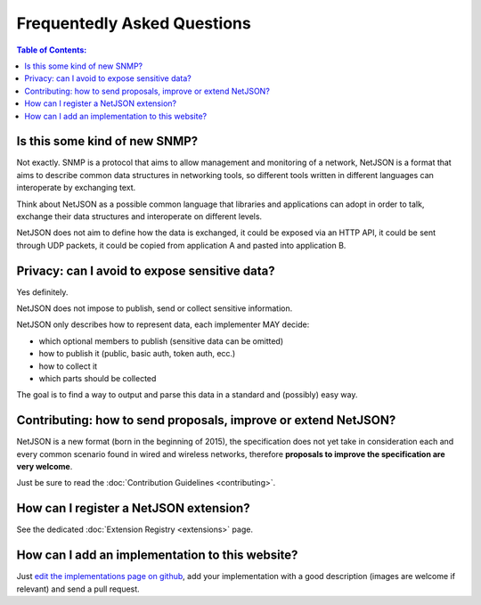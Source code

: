 Frequentedly Asked Questions
============================

.. contents:: **Table of Contents**:
   :backlinks: none
   :depth: 3

.. raw:: html

    <p>
        <iframe src="https://nodeshot.org/github-btn.html?user=netjson&amp;repo=netjson&amp;type=watch&amp;count=true&amp;size=large" frameborder="0" scrolling="0" width="140" height="33"></iframe>
        <iframe src="https://nodeshot.org/github-btn.html?user=netjson&amp;repo=netjson&amp;type=fork&amp;count=true&amp;size=large" frameborder="0" scrolling="0" width="140" height="33"></iframe>
    </p>

Is this some kind of new SNMP?
------------------------------

Not exactly. SNMP is a protocol that aims to allow management and monitoring
of a network, NetJSON is a format that aims to describe common data structures
in networking tools, so different tools written in different languages can interoperate
by exchanging text.

Think about NetJSON as a possible common language that libraries and applications
can adopt in order to talk, exchange their data structures and interoperate on different levels.

NetJSON does not aim to define how the data is exchanged, it could be exposed
via an HTTP API, it could be sent through UDP packets, it could be copied from
application A and pasted into application B.

Privacy: can I avoid to expose sensitive data?
----------------------------------------------

Yes definitely.

NetJSON does not impose to publish, send or collect sensitive information.

NetJSON only describes how to represent data, each implementer MAY decide:

* which optional members to publish (sensitive data can be omitted)
* how to publish it (public, basic auth, token auth, ecc.)
* how to collect it
* which parts should be collected

The goal is to find a way to output and parse this data in a standard
and (possibly) easy way.

Contributing: how to send proposals, improve or extend NetJSON?
---------------------------------------------------------------

NetJSON is a new format (born in the beginning of 2015), the specification does
not yet take in consideration each and every common scenario found in wired and
wireless networks, therefore **proposals to improve the specification are very welcome**.

Just be sure to read the :doc:`Contribution Guidelines <contributing>`.

How can I register a NetJSON extension?
---------------------------------------

See the dedicated :doc:`Extension Registry <extensions>` page.

How can I add an implementation to this website?
------------------------------------------------

Just `edit the implementations page on github <https://github.com/interop-dev/netjson/edit/master/docs/source/implementations.rst>`_,
add your implementation with a good description (images are welcome if relevant)
and send a pull request.
